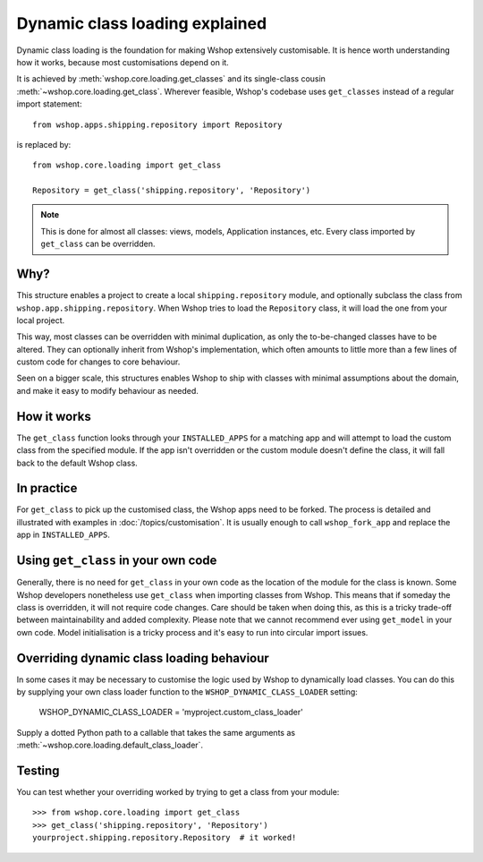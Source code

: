 ===============================
Dynamic class loading explained
===============================

Dynamic class loading is the foundation for making Wshop extensively
customisable. It is hence worth understanding how it works, because most
customisations depend on it.

It is achieved by :meth:`wshop.core.loading.get_classes` and its
single-class cousin :meth:`~wshop.core.loading.get_class`.  Wherever feasible,
Wshop's codebase uses ``get_classes`` instead of a regular import statement::

    from wshop.apps.shipping.repository import Repository

is replaced by::

    from wshop.core.loading import get_class

    Repository = get_class('shipping.repository', 'Repository')

.. note:: This is done for almost all classes: views, models, Application
          instances, etc. Every class imported by ``get_class`` can be
          overridden.

Why?
----

This structure enables a project to create a local ``shipping.repository``
module, and optionally subclass the class from
``wshop.app.shipping.repository``.  When Wshop tries to load the
``Repository`` class, it will load the one from your local project.

This way, most classes can be overridden with minimal duplication, as only
the to-be-changed classes have to be altered. They can optionally inherit from
Wshop's implementation, which often amounts to little more than a few lines of
custom code for changes to core behaviour.

Seen on a bigger scale, this structures enables Wshop to ship with classes with
minimal assumptions about the domain, and make it easy to modify behaviour as
needed.

How it works
------------

The ``get_class`` function looks through your ``INSTALLED_APPS`` for a matching
app and will attempt to load the custom class from the specified module. If the
app isn't overridden or the custom module doesn't define the class, it will
fall back to the default Wshop class.

In practice
-----------

For ``get_class`` to pick up the customised class, the Wshop apps need to be
forked. The process is detailed and illustrated with examples in
:doc:`/topics/customisation`. It is usually enough to call ``wshop_fork_app``
and replace the app in ``INSTALLED_APPS``.

Using ``get_class`` in your own code
------------------------------------

Generally, there is no need for ``get_class`` in your own code as the location
of the module for the class is known. Some Wshop developers nonetheless
use ``get_class`` when importing classes from Wshop. This means that if someday
the class is overridden, it will not require code changes. Care should be taken
when doing this, as this is a tricky trade-off between maintainability and
added complexity.
Please note that we cannot recommend ever using ``get_model`` in your own code.
Model initialisation is a tricky process and it's
easy to run into circular import issues.


Overriding dynamic class loading behaviour
------------------------------------

In some cases it may be necessary to customise the logic used by Wshop to
dynamically load classes. You can do this by supplying your own class loader
function to the ``WSHOP_DYNAMIC_CLASS_LOADER`` setting:

    WSHOP_DYNAMIC_CLASS_LOADER = 'myproject.custom_class_loader'

Supply a dotted Python path to a callable that takes
the same arguments as :meth:`~wshop.core.loading.default_class_loader`.


Testing
-------

You can test whether your overriding worked by trying to get a class from your
module::

    >>> from wshop.core.loading import get_class
    >>> get_class('shipping.repository', 'Repository')
    yourproject.shipping.repository.Repository  # it worked!
